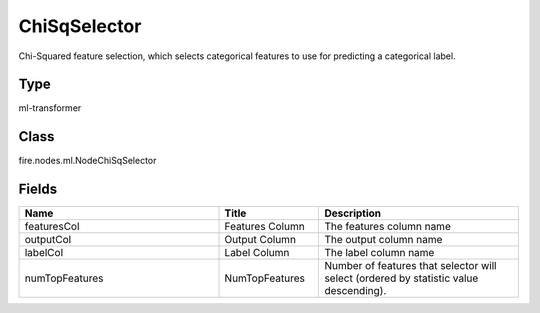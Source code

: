 ChiSqSelector
=========== 

Chi-Squared feature selection, which selects categorical features to use for predicting a categorical label.

Type
--------- 

ml-transformer

Class
--------- 

fire.nodes.ml.NodeChiSqSelector

Fields
--------- 

.. list-table::
      :widths: 10 5 10
      :header-rows: 1

      * - Name
        - Title
        - Description
      * - featuresCol
        - Features Column 
        - The features column name
      * - outputCol
        - Output Column
        - The output column name
      * - labelCol
        - Label Column
        - The label column name
      * - numTopFeatures
        - NumTopFeatures
        - Number of features that selector will select (ordered by statistic value descending).




